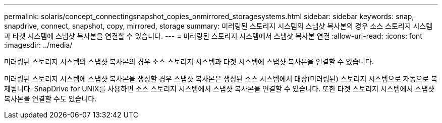 ---
permalink: solaris/concept_connectingsnapshot_copies_onmirrored_storagesystems.html 
sidebar: sidebar 
keywords: snap, snapdrive, connect, snapshot, copy, mirrored, storage 
summary: 미러링된 스토리지 시스템의 스냅샷 복사본의 경우 소스 스토리지 시스템과 타겟 시스템에 스냅샷 복사본을 연결할 수 있습니다. 
---
= 미러링된 스토리지 시스템에서 스냅샷 복사본 연결
:allow-uri-read: 
:icons: font
:imagesdir: ../media/


[role="lead"]
미러링된 스토리지 시스템의 스냅샷 복사본의 경우 소스 스토리지 시스템과 타겟 시스템에 스냅샷 복사본을 연결할 수 있습니다.

미러링된 스토리지 시스템에 스냅샷 복사본을 생성할 경우 스냅샷 복사본은 생성된 소스 시스템에서 대상(미러링된) 스토리지 시스템으로 자동으로 복제됩니다. SnapDrive for UNIX를 사용하면 소스 스토리지 시스템에서 스냅샷 복사본을 연결할 수 있습니다. 또한 타겟 스토리지 시스템에서 스냅샷 복사본을 연결할 수도 있습니다.
